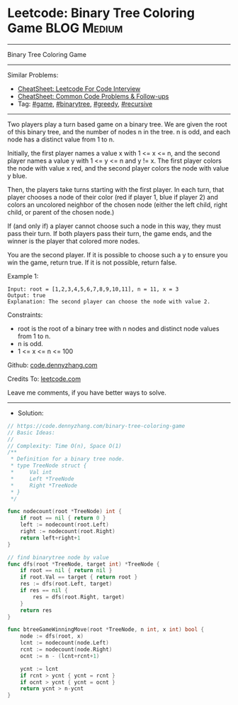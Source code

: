 * Leetcode: Binary Tree Coloring Game                           :BLOG:Medium:
#+STARTUP: showeverything
#+OPTIONS: toc:nil \n:t ^:nil creator:nil d:nil
:PROPERTIES:
:type:     binarytree, greedy, game, recursive
:END:
---------------------------------------------------------------------
Binary Tree Coloring Game
---------------------------------------------------------------------
#+BEGIN_HTML
<a href="https://github.com/dennyzhang/code.dennyzhang.com/tree/master/problems/binary-tree-coloring-game"><img align="right" width="200" height="183" src="https://www.dennyzhang.com/wp-content/uploads/denny/watermark/github.png" /></a>
#+END_HTML
Similar Problems:
- [[https://cheatsheet.dennyzhang.com/cheatsheet-leetcode-A4][CheatSheet: Leetcode For Code Interview]]
- [[https://cheatsheet.dennyzhang.com/cheatsheet-followup-A4][CheatSheet: Common Code Problems & Follow-ups]]
- Tag: [[https://code.dennyzhang.com/review-game][#game]], [[https://code.dennyzhang.com/review-binarytree][#binarytree]], [[https://code.dennyzhang.com/review-greedy][#greedy]], [[https://code.dennyzhang.com/review-recursive][#recursive]]
---------------------------------------------------------------------
Two players play a turn based game on a binary tree.  We are given the root of this binary tree, and the number of nodes n in the tree.  n is odd, and each node has a distinct value from 1 to n.

Initially, the first player names a value x with 1 <= x <= n, and the second player names a value y with 1 <= y <= n and y != x.  The first player colors the node with value x red, and the second player colors the node with value y blue.

Then, the players take turns starting with the first player.  In each turn, that player chooses a node of their color (red if player 1, blue if player 2) and colors an uncolored neighbor of the chosen node (either the left child, right child, or parent of the chosen node.)

If (and only if) a player cannot choose such a node in this way, they must pass their turn.  If both players pass their turn, the game ends, and the winner is the player that colored more nodes.

You are the second player.  If it is possible to choose such a y to ensure you win the game, return true.  If it is not possible, return false.

Example 1:
[[image-blog:Leetcode: Binary Tree Coloring Game][https://raw.githubusercontent.com/dennyzhang/code.dennyzhang.com/master/problems/binary-tree-coloring-game/1.png]]
#+BEGIN_EXAMPLE
Input: root = [1,2,3,4,5,6,7,8,9,10,11], n = 11, x = 3
Output: true
Explanation: The second player can choose the node with value 2.
#+END_EXAMPLE
 
Constraints:

- root is the root of a binary tree with n nodes and distinct node values from 1 to n.
- n is odd.
- 1 <= x <= n <= 100

Github: [[https://github.com/dennyzhang/code.dennyzhang.com/tree/master/problems/binary-tree-coloring-game][code.dennyzhang.com]]

Credits To: [[https://leetcode.com/problems/binary-tree-coloring-game/description/][leetcode.com]]

Leave me comments, if you have better ways to solve.
---------------------------------------------------------------------
- Solution:

#+BEGIN_SRC go
// https://code.dennyzhang.com/binary-tree-coloring-game
// Basic Ideas:
//
// Complexity: Time O(n), Space O(1)
/**
 * Definition for a binary tree node.
 * type TreeNode struct {
 *     Val int
 *     Left *TreeNode
 *     Right *TreeNode
 * }
 */

func nodecount(root *TreeNode) int {
    if root == nil { return 0 }
    left := nodecount(root.Left)
    right := nodecount(root.Right)
    return left+right+1
}

// find binarytree node by value
func dfs(root *TreeNode, target int) *TreeNode {
    if root == nil { return nil }
    if root.Val == target { return root }
    res := dfs(root.Left, target)
    if res == nil {
        res = dfs(root.Right, target) 
    }
    return res
}

func btreeGameWinningMove(root *TreeNode, n int, x int) bool {
    node := dfs(root, x)
    lcnt := nodecount(node.Left)
    rcnt := nodecount(node.Right)
    ocnt := n - (lcnt+rcnt+1)

    ycnt := lcnt
    if rcnt > ycnt { ycnt = rcnt }
    if ocnt > ycnt { ycnt = ocnt }
    return ycnt > n-ycnt
}
#+END_SRC

#+BEGIN_HTML
<div style="overflow: hidden;">
<div style="float: left; padding: 5px"> <a href="https://www.linkedin.com/in/dennyzhang001"><img src="https://www.dennyzhang.com/wp-content/uploads/sns/linkedin.png" alt="linkedin" /></a></div>
<div style="float: left; padding: 5px"><a href="https://github.com/dennyzhang"><img src="https://www.dennyzhang.com/wp-content/uploads/sns/github.png" alt="github" /></a></div>
<div style="float: left; padding: 5px"><a href="https://www.dennyzhang.com/slack" target="_blank" rel="nofollow"><img src="https://www.dennyzhang.com/wp-content/uploads/sns/slack.png" alt="slack"/></a></div>
</div>
#+END_HTML
